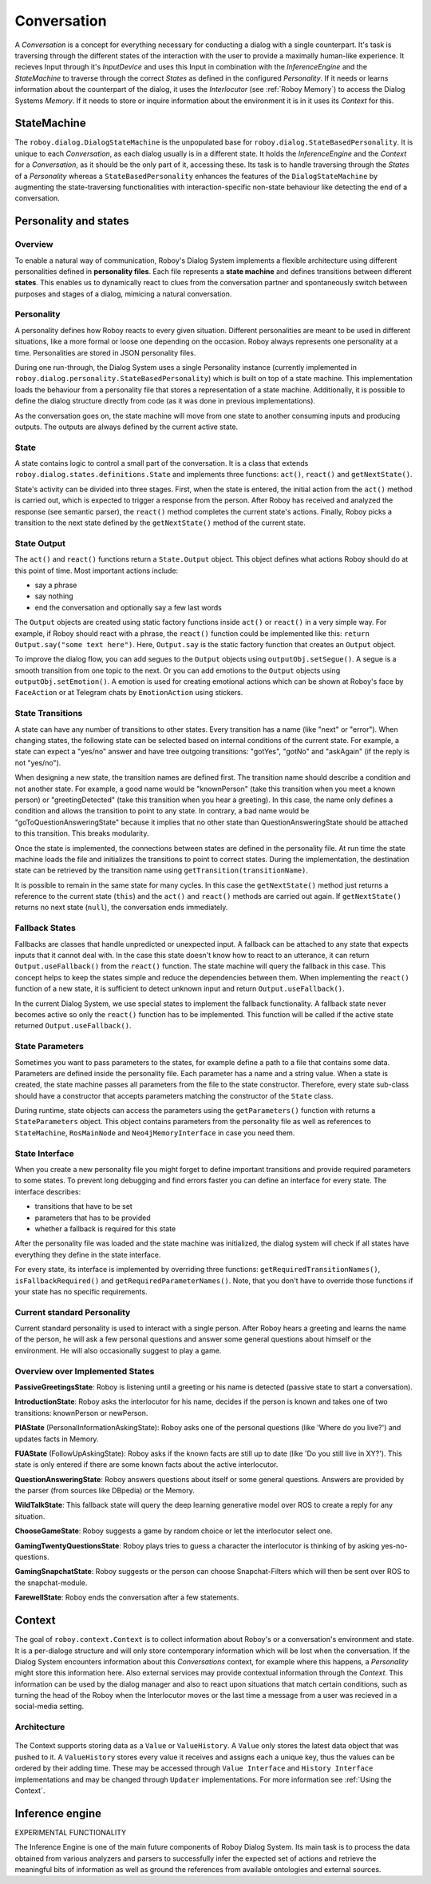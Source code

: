 .. _Conversation:

************
Conversation
************

A *Conversation* is a concept for everything necessary for conducting a dialog with a single counterpart. It's task is traversing through the different states of the interaction with the user to provide a maximally human-like experience.
It recieves Input through it's *InputDevice* and uses this Input in combination with the *InferenceEngine* and the *StateMachine* to traverse through the correct *States* as defined in the configured *Personality*. If it needs or learns information about the counterpart of the dialog, it uses the *Interlocutor* (see :ref:`Roboy Memory`) to access the Dialog Systems *Memory*. If it needs to store or inquire information about the environment it is in it uses its *Context* for this.

.. image:: images/DialogSystem_Conversation.png
  :alt: Dialog System Conversation Thread architecture

StateMachine
============

The ``roboy.dialog.DialogStateMachine`` is the unpopulated base for ``roboy.dialog.StateBasedPersonality``. It is unique to each *Conversation*, as each dialog usually is in a different state. It holds the *InferenceEngine* and the *Context* for a *Conversation*, as it should be the only part of it, accessing these. Its task is to handle traversing through the *States* of a *Personality* whereas a ``StateBasedPersonality`` enhances the features of the ``DialogStateMachine`` by augmenting the state-traversing functionalities with interaction-specific non-state behaviour like detecting the end of a conversation.

.. _personality_and_states:

Personality and states
======================

Overview
--------

To enable a natural way of communication, Roboy's Dialog System implements a flexible architecture using different personalities defined in **personality files**. Each file represents a **state machine** and defines transitions between different **states**. This enables us to dynamically react to clues from the conversation partner and spontaneously switch between purposes and stages of a dialog, mimicing a natural conversation.


Personality
-----------

A personality defines how Roboy reacts to every given situation. Different personalities are meant to be used in different situations, like a more formal or loose one depending on the occasion. Roboy always represents one personality at a time. Personalities are stored in JSON personality files.

During one run-through, the Dialog System uses a single Personality instance (currently implemented in ``roboy.dialog.personality.StateBasedPersonality``) which is built on top of a state machine. This implementation loads the behaviour from a personality file that stores a representation of a state machine. Additionally, it is possible to define the dialog structure directly from code (as it was done in previous implementations).

As the conversation goes on, the state machine will move from one state to another consuming inputs and producing outputs. The outputs are always defined by the current active state.


State
-----

A state contains logic to control a small part of the conversation. It is a class that extends ``roboy.dialog.states.definitions.State`` and implements three functions: ``act()``, ``react()`` and ``getNextState()``.

State's activity can be divided into three stages. First, when the state is entered, the initial action from the ``act()`` method is carried out, which is expected to trigger a response from the person. After Roboy has received and analyzed the response (see semantic parser), the ``react()`` method completes the current state's actions. Finally, Roboy picks a transition to the next state defined by the ``getNextState()`` method of the current state.

State Output
------------
The ``act()`` and ``react()`` functions return a ``State.Output`` object. This object defines what actions Roboy should do at this point of time. Most important actions include:

- say a phrase
- say nothing
- end the conversation and optionally say a few last words

The ``Output`` objects are created using static factory functions inside ``act()`` or ``react()`` in a very simple way. For example, if Roboy should react with a phrase, the ``react()`` function could be implemented like this: ``return Output.say("some text here")``. Here, ``Output.say`` is the static factory function that creates an ``Output`` object.

To improve the dialog flow, you can add segues to the ``Output`` objects using ``outputObj.setSegue()``. A segue is a smooth transition from one topic to the next. Or you can add emotions to the ``Output`` objects using ``outputObj.setEmotion()``. A emotion is used for creating emotional actions which can be shown at Roboy's face by ``FaceAction`` or at Telegram chats by ``EmotionAction`` using stickers.


State Transitions
-----------------

A state can have any number of transitions to other states. Every transition has a name (like "next" or "error"). When changing states, the following state can be selected based on internal conditions of the current state. For example, a state can expect a "yes/no" answer and have tree outgoing transitions: "gotYes", "gotNo" and "askAgain" (if the reply is not "yes/no").

When designing a new state, the transition names are defined first. The transition name should describe a condition and not another state. For example, a good name would be "knownPerson" (take this transition when you meet a known person) or "greetingDetected" (take this transition when you hear a greeting). In this case, the name only defines a condition and allows the transition to point to any state. In contrary, a bad name would be "goToQuestionAnsweringState" because it implies that no other state than QuestionAnsweringState should be attached to this transition. This breaks modularity.

Once the state is implemented, the connections between states are defined in the personality file. At run time the state machine loads the file and initializes the transitions to point to correct states. During the implementation, the destination state can be retrieved by the transition name using ``getTransition(transitionName)``.

It is possible to remain in the same state for many cycles. In this case the ``getNextState()`` method just returns a reference to the current state (``this``) and the ``act()`` and ``react()`` methods are carried out again. If ``getNextState()`` returns no next state (``null``), the conversation ends immediately.


Fallback States
---------------

Fallbacks are classes that handle unpredicted or unexpected input. A fallback can be attached to any state that expects inputs that it cannot deal with. In the case this state doesn't know how to react to an utterance, it can return ``Output.useFallback()`` from the ``react()`` function. The state machine will query the fallback in this case. This concept helps to keep the states simple and reduce the dependencies between them. When implementing the ``react()`` function of a new state, it is sufficient to detect unknown input and return ``Output.useFallback()``.

In the current Dialog System, we use special states to implement the fallback functionality. A fallback state never becomes active so only the ``react()`` function has to be implemented. This function will be called if the active state returned ``Output.useFallback()``.


State Parameters
----------------
Sometimes you want to pass parameters to the states, for example define a path to a file that contains some data. Parameters are defined inside the personality file. Each parameter has a name and a string value. When a state is created, the state machine passes all parameters from the file to the state constructor. Therefore, every state sub-class should have a constructor that accepts parameters matching the constructor of the ``State`` class.

During runtime, state objects can access the parameters using the ``getParameters()`` function with returns a ``StateParameters`` object. This object contains parameters from the personality file as well as references to ``StateMachine``, ``RosMainNode`` and ``Neo4jMemoryInterface`` in case you need them.


State Interface
---------------

When you create a new personality file you might forget to define important transitions and provide required parameters to some states. To prevent long debugging and find errors faster you can define an interface for every state. The interface describes:

- transitions that have to be set
- parameters that has to be provided
- whether a fallback is required for this state

After the personality file was loaded and the state machine was initialized, the dialog system will check if all states have everything they define in the state interface.

For every state, its interface is implemented by overriding three functions: ``getRequiredTransitionNames()``, ``isFallbackRequired()`` and ``getRequiredParameterNames()``. Note, that you don't have to override those functions if your state has no specific requirements.



Current standard Personality
----------------------------

Current standard personality is used to interact with a single person. After Roboy hears a greeting and learns the name of the person, he will ask a few personal questions and answer some general questions about himself or the environment. He will also occasionally suggest to play a game.

.. figure:: images/ordinary_personality.png
  :alt: Current standard personality


Overview over Implemented States
--------------------------------

**PassiveGreetingsState**: Roboy is listening until a greeting or his name is detected (passive state to start a conversation).

**IntroductionState**: Roboy asks the interlocutor for his name, decides if the person is known and takes one of two transitions: knownPerson or newPerson.

**PIAState** (PersonalInformationAskingState): Roboy asks one of the personal questions (like 'Where do you live?') and updates facts in Memory.

**FUAState** (FollowUpAskingState): Roboy asks if the known facts are still up to date (like 'Do you still live in XY?').  This state is only entered if there are some known facts about the active interlocutor.

**QuestionAnsweringState**: Roboy answers questions about itself or some general questions. Answers are provided by the parser (from sources like DBpedia) or the Memory.

**WildTalkState**: This fallback state will query the deep learning generative model over ROS to create a reply for any situation.

**ChooseGameState**: Roboy suggests a game by random choice or let the interlocutor select one.

**GamingTwentyQuestionsState**: Roboy plays tries to guess a character the interlocutor is thinking of by asking yes-no-questions.

**GamingSnapchatState**: Roboy suggests or the person can choose Snapchat-Filters which will then be sent over ROS to the snapchat-module.

**FarewellState**: Roboy ends the conversation after a few statements.


Context
=======

The goal of ``roboy.context.Context`` is to collect information about Roboy's or a conversation's environment and state. It is a per-dialoge structure and will only store contemporary information which will be lost when the conversation. If the Dialog System encounters information about this *Conversations* context, for example where this happens, a *Personality* might store this information here. Also external services may provide contextual information through the *Context*. This information can be used by the dialog manager and also to react upon situations that match certain conditions, such as turning the head of the Roboy when the Interlocutor moves or the last time a message from a user was recieved in a social-media setting.

Architecture
------------

.. figure:: images/context.png
 :alt: Context architecture

The Context supports storing data as a ``Value`` or ``ValueHistory``. A ``Value`` only stores the latest data object that was pushed to it. A ``ValueHistory`` stores every value it receives and assigns each a unique key, thus the values can be ordered by their adding time. These may be accessed through ``Value Interface`` and ``History Interface`` implementations and may be changed through ``Updater`` implementations. For more information see :ref:`Using the Context`.

Inference engine
================

EXPERIMENTAL FUNCTIONALITY

The Inference Engine is one of the main future components of Roboy Dialog System.
Its main task is to process the data obtained from various analyzers and parsers to successfully infer
the expected set of actions and retrieve the meaningful bits of information as well as ground the references
from available ontologies and external sources.
